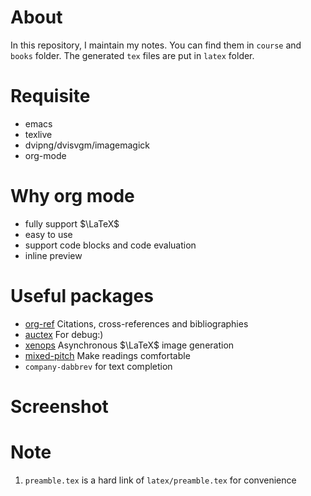#+AUTHOR: wugouzi
* About
  In this repository, I maintain my notes. You can find them in ~course~ and ~books~
  folder. The generated ~tex~ files are put in ~latex~ folder. 
* Requisite
  * emacs
  * texlive
  * dvipng/dvisvgm/imagemagick
  * org-mode
* Why org mode
  * fully support $\LaTeX$
  * easy to use
  * support code blocks and code evaluation
  * inline preview
* Useful packages
  * [[https://github.com/jkitchin/org-ref][org-ref]] Citations, cross-references and bibliographies
  * [[https://www.gnu.org/software/auctex/][auctex]] For debug:)
  * [[https://github.com/dandavison/xenops][xenops]] Asynchronous \(\LaTeX\) image generation
  * [[https://gitlab.com/jabranham/mixed-pitch][mixed-pitch]] Make readings comfortable
  * ~company-dabbrev~ for text completion
* Screenshot
  [[./images/show.png]]

* Note
  1. ~preamble.tex~ is a hard link of ~latex/preamble.tex~ for convenience
